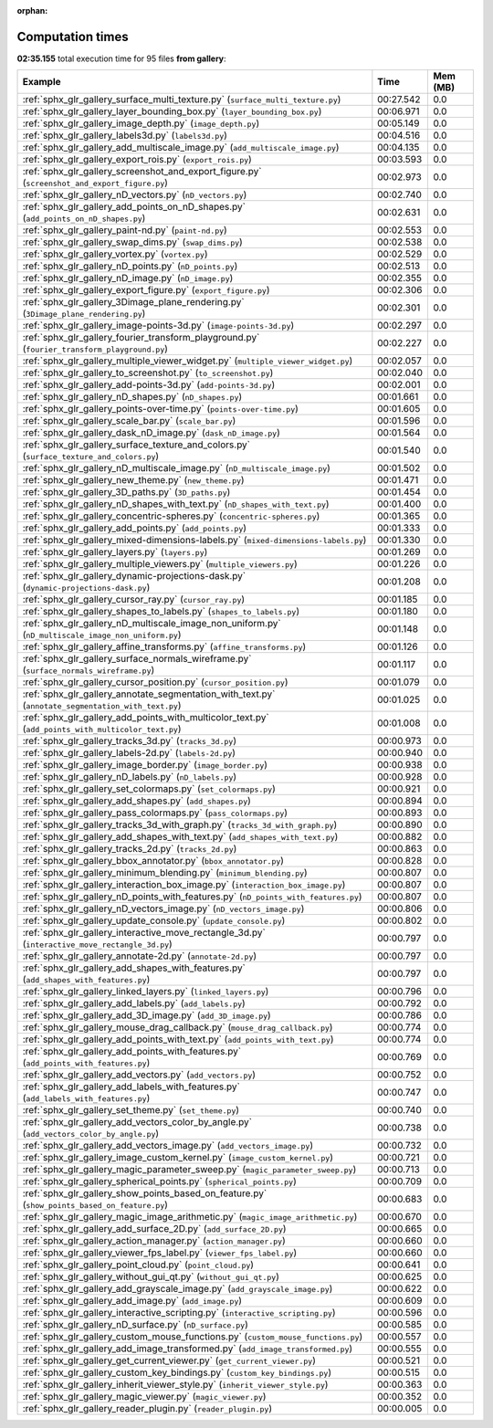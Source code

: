
:orphan:

.. _sphx_glr_gallery_sg_execution_times:


Computation times
=================
**02:35.155** total execution time for 95 files **from gallery**:

.. container::

  .. raw:: html

    <style scoped>
    <link href="https://cdnjs.cloudflare.com/ajax/libs/twitter-bootstrap/5.3.0/css/bootstrap.min.css" rel="stylesheet" />
    <link href="https://cdn.datatables.net/1.13.6/css/dataTables.bootstrap5.min.css" rel="stylesheet" />
    </style>
    <script src="https://code.jquery.com/jquery-3.7.0.js"></script>
    <script src="https://cdn.datatables.net/1.13.6/js/jquery.dataTables.min.js"></script>
    <script src="https://cdn.datatables.net/1.13.6/js/dataTables.bootstrap5.min.js"></script>
    <script type="text/javascript" class="init">
    $(document).ready( function () {
        $('table.sg-datatable').DataTable({order: [[1, 'desc']]});
    } );
    </script>

  .. list-table::
   :header-rows: 1
   :class: table table-striped sg-datatable

   * - Example
     - Time
     - Mem (MB)
   * - :ref:`sphx_glr_gallery_surface_multi_texture.py` (``surface_multi_texture.py``)
     - 00:27.542
     - 0.0
   * - :ref:`sphx_glr_gallery_layer_bounding_box.py` (``layer_bounding_box.py``)
     - 00:06.971
     - 0.0
   * - :ref:`sphx_glr_gallery_image_depth.py` (``image_depth.py``)
     - 00:05.149
     - 0.0
   * - :ref:`sphx_glr_gallery_labels3d.py` (``labels3d.py``)
     - 00:04.516
     - 0.0
   * - :ref:`sphx_glr_gallery_add_multiscale_image.py` (``add_multiscale_image.py``)
     - 00:04.135
     - 0.0
   * - :ref:`sphx_glr_gallery_export_rois.py` (``export_rois.py``)
     - 00:03.593
     - 0.0
   * - :ref:`sphx_glr_gallery_screenshot_and_export_figure.py` (``screenshot_and_export_figure.py``)
     - 00:02.973
     - 0.0
   * - :ref:`sphx_glr_gallery_nD_vectors.py` (``nD_vectors.py``)
     - 00:02.740
     - 0.0
   * - :ref:`sphx_glr_gallery_add_points_on_nD_shapes.py` (``add_points_on_nD_shapes.py``)
     - 00:02.631
     - 0.0
   * - :ref:`sphx_glr_gallery_paint-nd.py` (``paint-nd.py``)
     - 00:02.553
     - 0.0
   * - :ref:`sphx_glr_gallery_swap_dims.py` (``swap_dims.py``)
     - 00:02.538
     - 0.0
   * - :ref:`sphx_glr_gallery_vortex.py` (``vortex.py``)
     - 00:02.529
     - 0.0
   * - :ref:`sphx_glr_gallery_nD_points.py` (``nD_points.py``)
     - 00:02.513
     - 0.0
   * - :ref:`sphx_glr_gallery_nD_image.py` (``nD_image.py``)
     - 00:02.355
     - 0.0
   * - :ref:`sphx_glr_gallery_export_figure.py` (``export_figure.py``)
     - 00:02.306
     - 0.0
   * - :ref:`sphx_glr_gallery_3Dimage_plane_rendering.py` (``3Dimage_plane_rendering.py``)
     - 00:02.301
     - 0.0
   * - :ref:`sphx_glr_gallery_image-points-3d.py` (``image-points-3d.py``)
     - 00:02.297
     - 0.0
   * - :ref:`sphx_glr_gallery_fourier_transform_playground.py` (``fourier_transform_playground.py``)
     - 00:02.227
     - 0.0
   * - :ref:`sphx_glr_gallery_multiple_viewer_widget.py` (``multiple_viewer_widget.py``)
     - 00:02.057
     - 0.0
   * - :ref:`sphx_glr_gallery_to_screenshot.py` (``to_screenshot.py``)
     - 00:02.040
     - 0.0
   * - :ref:`sphx_glr_gallery_add-points-3d.py` (``add-points-3d.py``)
     - 00:02.001
     - 0.0
   * - :ref:`sphx_glr_gallery_nD_shapes.py` (``nD_shapes.py``)
     - 00:01.661
     - 0.0
   * - :ref:`sphx_glr_gallery_points-over-time.py` (``points-over-time.py``)
     - 00:01.605
     - 0.0
   * - :ref:`sphx_glr_gallery_scale_bar.py` (``scale_bar.py``)
     - 00:01.596
     - 0.0
   * - :ref:`sphx_glr_gallery_dask_nD_image.py` (``dask_nD_image.py``)
     - 00:01.564
     - 0.0
   * - :ref:`sphx_glr_gallery_surface_texture_and_colors.py` (``surface_texture_and_colors.py``)
     - 00:01.540
     - 0.0
   * - :ref:`sphx_glr_gallery_nD_multiscale_image.py` (``nD_multiscale_image.py``)
     - 00:01.502
     - 0.0
   * - :ref:`sphx_glr_gallery_new_theme.py` (``new_theme.py``)
     - 00:01.471
     - 0.0
   * - :ref:`sphx_glr_gallery_3D_paths.py` (``3D_paths.py``)
     - 00:01.454
     - 0.0
   * - :ref:`sphx_glr_gallery_nD_shapes_with_text.py` (``nD_shapes_with_text.py``)
     - 00:01.400
     - 0.0
   * - :ref:`sphx_glr_gallery_concentric-spheres.py` (``concentric-spheres.py``)
     - 00:01.365
     - 0.0
   * - :ref:`sphx_glr_gallery_add_points.py` (``add_points.py``)
     - 00:01.333
     - 0.0
   * - :ref:`sphx_glr_gallery_mixed-dimensions-labels.py` (``mixed-dimensions-labels.py``)
     - 00:01.330
     - 0.0
   * - :ref:`sphx_glr_gallery_layers.py` (``layers.py``)
     - 00:01.269
     - 0.0
   * - :ref:`sphx_glr_gallery_multiple_viewers.py` (``multiple_viewers.py``)
     - 00:01.226
     - 0.0
   * - :ref:`sphx_glr_gallery_dynamic-projections-dask.py` (``dynamic-projections-dask.py``)
     - 00:01.208
     - 0.0
   * - :ref:`sphx_glr_gallery_cursor_ray.py` (``cursor_ray.py``)
     - 00:01.185
     - 0.0
   * - :ref:`sphx_glr_gallery_shapes_to_labels.py` (``shapes_to_labels.py``)
     - 00:01.180
     - 0.0
   * - :ref:`sphx_glr_gallery_nD_multiscale_image_non_uniform.py` (``nD_multiscale_image_non_uniform.py``)
     - 00:01.148
     - 0.0
   * - :ref:`sphx_glr_gallery_affine_transforms.py` (``affine_transforms.py``)
     - 00:01.126
     - 0.0
   * - :ref:`sphx_glr_gallery_surface_normals_wireframe.py` (``surface_normals_wireframe.py``)
     - 00:01.117
     - 0.0
   * - :ref:`sphx_glr_gallery_cursor_position.py` (``cursor_position.py``)
     - 00:01.079
     - 0.0
   * - :ref:`sphx_glr_gallery_annotate_segmentation_with_text.py` (``annotate_segmentation_with_text.py``)
     - 00:01.025
     - 0.0
   * - :ref:`sphx_glr_gallery_add_points_with_multicolor_text.py` (``add_points_with_multicolor_text.py``)
     - 00:01.008
     - 0.0
   * - :ref:`sphx_glr_gallery_tracks_3d.py` (``tracks_3d.py``)
     - 00:00.973
     - 0.0
   * - :ref:`sphx_glr_gallery_labels-2d.py` (``labels-2d.py``)
     - 00:00.940
     - 0.0
   * - :ref:`sphx_glr_gallery_image_border.py` (``image_border.py``)
     - 00:00.938
     - 0.0
   * - :ref:`sphx_glr_gallery_nD_labels.py` (``nD_labels.py``)
     - 00:00.928
     - 0.0
   * - :ref:`sphx_glr_gallery_set_colormaps.py` (``set_colormaps.py``)
     - 00:00.921
     - 0.0
   * - :ref:`sphx_glr_gallery_add_shapes.py` (``add_shapes.py``)
     - 00:00.894
     - 0.0
   * - :ref:`sphx_glr_gallery_pass_colormaps.py` (``pass_colormaps.py``)
     - 00:00.893
     - 0.0
   * - :ref:`sphx_glr_gallery_tracks_3d_with_graph.py` (``tracks_3d_with_graph.py``)
     - 00:00.890
     - 0.0
   * - :ref:`sphx_glr_gallery_add_shapes_with_text.py` (``add_shapes_with_text.py``)
     - 00:00.882
     - 0.0
   * - :ref:`sphx_glr_gallery_tracks_2d.py` (``tracks_2d.py``)
     - 00:00.863
     - 0.0
   * - :ref:`sphx_glr_gallery_bbox_annotator.py` (``bbox_annotator.py``)
     - 00:00.828
     - 0.0
   * - :ref:`sphx_glr_gallery_minimum_blending.py` (``minimum_blending.py``)
     - 00:00.807
     - 0.0
   * - :ref:`sphx_glr_gallery_interaction_box_image.py` (``interaction_box_image.py``)
     - 00:00.807
     - 0.0
   * - :ref:`sphx_glr_gallery_nD_points_with_features.py` (``nD_points_with_features.py``)
     - 00:00.807
     - 0.0
   * - :ref:`sphx_glr_gallery_nD_vectors_image.py` (``nD_vectors_image.py``)
     - 00:00.806
     - 0.0
   * - :ref:`sphx_glr_gallery_update_console.py` (``update_console.py``)
     - 00:00.802
     - 0.0
   * - :ref:`sphx_glr_gallery_interactive_move_rectangle_3d.py` (``interactive_move_rectangle_3d.py``)
     - 00:00.797
     - 0.0
   * - :ref:`sphx_glr_gallery_annotate-2d.py` (``annotate-2d.py``)
     - 00:00.797
     - 0.0
   * - :ref:`sphx_glr_gallery_add_shapes_with_features.py` (``add_shapes_with_features.py``)
     - 00:00.797
     - 0.0
   * - :ref:`sphx_glr_gallery_linked_layers.py` (``linked_layers.py``)
     - 00:00.796
     - 0.0
   * - :ref:`sphx_glr_gallery_add_labels.py` (``add_labels.py``)
     - 00:00.792
     - 0.0
   * - :ref:`sphx_glr_gallery_add_3D_image.py` (``add_3D_image.py``)
     - 00:00.786
     - 0.0
   * - :ref:`sphx_glr_gallery_mouse_drag_callback.py` (``mouse_drag_callback.py``)
     - 00:00.774
     - 0.0
   * - :ref:`sphx_glr_gallery_add_points_with_text.py` (``add_points_with_text.py``)
     - 00:00.774
     - 0.0
   * - :ref:`sphx_glr_gallery_add_points_with_features.py` (``add_points_with_features.py``)
     - 00:00.769
     - 0.0
   * - :ref:`sphx_glr_gallery_add_vectors.py` (``add_vectors.py``)
     - 00:00.752
     - 0.0
   * - :ref:`sphx_glr_gallery_add_labels_with_features.py` (``add_labels_with_features.py``)
     - 00:00.747
     - 0.0
   * - :ref:`sphx_glr_gallery_set_theme.py` (``set_theme.py``)
     - 00:00.740
     - 0.0
   * - :ref:`sphx_glr_gallery_add_vectors_color_by_angle.py` (``add_vectors_color_by_angle.py``)
     - 00:00.738
     - 0.0
   * - :ref:`sphx_glr_gallery_add_vectors_image.py` (``add_vectors_image.py``)
     - 00:00.732
     - 0.0
   * - :ref:`sphx_glr_gallery_image_custom_kernel.py` (``image_custom_kernel.py``)
     - 00:00.721
     - 0.0
   * - :ref:`sphx_glr_gallery_magic_parameter_sweep.py` (``magic_parameter_sweep.py``)
     - 00:00.713
     - 0.0
   * - :ref:`sphx_glr_gallery_spherical_points.py` (``spherical_points.py``)
     - 00:00.709
     - 0.0
   * - :ref:`sphx_glr_gallery_show_points_based_on_feature.py` (``show_points_based_on_feature.py``)
     - 00:00.683
     - 0.0
   * - :ref:`sphx_glr_gallery_magic_image_arithmetic.py` (``magic_image_arithmetic.py``)
     - 00:00.670
     - 0.0
   * - :ref:`sphx_glr_gallery_add_surface_2D.py` (``add_surface_2D.py``)
     - 00:00.665
     - 0.0
   * - :ref:`sphx_glr_gallery_action_manager.py` (``action_manager.py``)
     - 00:00.660
     - 0.0
   * - :ref:`sphx_glr_gallery_viewer_fps_label.py` (``viewer_fps_label.py``)
     - 00:00.660
     - 0.0
   * - :ref:`sphx_glr_gallery_point_cloud.py` (``point_cloud.py``)
     - 00:00.641
     - 0.0
   * - :ref:`sphx_glr_gallery_without_gui_qt.py` (``without_gui_qt.py``)
     - 00:00.625
     - 0.0
   * - :ref:`sphx_glr_gallery_add_grayscale_image.py` (``add_grayscale_image.py``)
     - 00:00.622
     - 0.0
   * - :ref:`sphx_glr_gallery_add_image.py` (``add_image.py``)
     - 00:00.609
     - 0.0
   * - :ref:`sphx_glr_gallery_interactive_scripting.py` (``interactive_scripting.py``)
     - 00:00.596
     - 0.0
   * - :ref:`sphx_glr_gallery_nD_surface.py` (``nD_surface.py``)
     - 00:00.585
     - 0.0
   * - :ref:`sphx_glr_gallery_custom_mouse_functions.py` (``custom_mouse_functions.py``)
     - 00:00.557
     - 0.0
   * - :ref:`sphx_glr_gallery_add_image_transformed.py` (``add_image_transformed.py``)
     - 00:00.555
     - 0.0
   * - :ref:`sphx_glr_gallery_get_current_viewer.py` (``get_current_viewer.py``)
     - 00:00.521
     - 0.0
   * - :ref:`sphx_glr_gallery_custom_key_bindings.py` (``custom_key_bindings.py``)
     - 00:00.515
     - 0.0
   * - :ref:`sphx_glr_gallery_inherit_viewer_style.py` (``inherit_viewer_style.py``)
     - 00:00.363
     - 0.0
   * - :ref:`sphx_glr_gallery_magic_viewer.py` (``magic_viewer.py``)
     - 00:00.352
     - 0.0
   * - :ref:`sphx_glr_gallery_reader_plugin.py` (``reader_plugin.py``)
     - 00:00.005
     - 0.0
